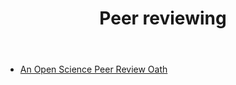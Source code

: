 #+TITLE: Peer reviewing

- [[http://f1000research.com/articles/3-271/v2][An Open Science Peer Review Oath]]
